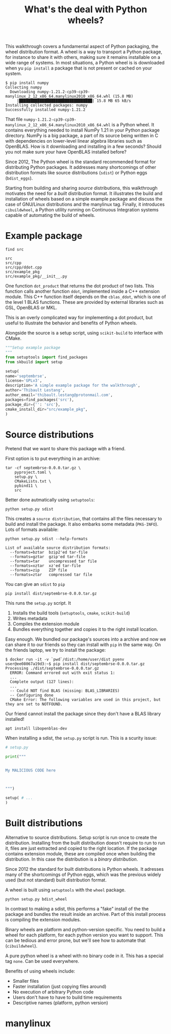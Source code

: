 #+TITLE: What's the deal with Python wheels?

This walkthrough covers a fundamental aspect of Python packaging, the
wheel distribution format. A wheel is a way to transport a Python
package, for instance to share it with others, making sure it remains
installable on a wide range of systems. In most situations, a Python
wheel is is downloaded when yu ~pip install~ a package that is not
present or cached on your system.

#+begin_example
$ pip install numpy
Collecting numpy
  Downloading numpy-1.21.2-cp39-cp39-manylinux_2_12_x86_64.manylinux2010_x86_64.whl (15.8 MB)
     |████████████████████████████████| 15.8 MB 65 kB/s 
Installing collected packages: numpy
Successfully installed numpy-1.21.2  
#+end_example

That file
~numpy-1.21.2-cp39-cp39-manylinux_2_12_x86_64.manylinux2010_x86_64.whl~
is a Python wheel. It contains everything needed to install NumPy 1.21
in your Python package directory. NumPy is a big package, a part of
its source being written in C with dependencies on lower-level linear
algebra libraries such as OpenBLAS. How is it downloading and
installing in a few seconds? Should you not make sure your have
OpenBLAS installed before?

Since 2012, The Python wheel is the standard recommended format for
distributing Python packages. It addresses many shortcomings of other
distribution formats like source distributions (~sdist~) or Python
eggs (~bdist_eggs~).

Starting from building and sharing /source/ distributions, this
walkthrough motivates the need for a /built/ distribution format. It
illustrates the build and installation of wheels based on a simple
example package and discuss the case of GNU/Linux distributions and
the manylinux tag. Finally, it introduces ~cibuildwheel~, a Python
utility running on Continuous Integration systems capable of
automating the build of wheels.

* Example package
  #+begin_src shell :results output
    find src
  #+end_src

  #+RESULTS:
  : src
  : src/cpp
  : src/cpp/ddot.cpp
  : src/example_pkg
  : src/example_pkg/__init__.py

  One function ~dot_product~ that returns the dot product of two
  lists. This function calls another function ~ddot~, implemented
  inside a C++ extension module. This C++ function itself depends on
  the ~cblas_ddot~, which is one of the level 1 BLAS functions. These
  are provided by external libraries such as GSL, OpenBLAS or MKL.

  This is an overly complicated way for implementing a dot product,
  but useful to illustrate the behavior and benefits of Python wheels.

  Alongside the source is a setup script, using ~scikit-build~ to
  interface with CMake.
  #+begin_src python
    """Setup example package
    """
    from setuptools import find_packages
    from skbuild import setup
    
    setup(
	name='septembrse',
	license='GPLv3',
	description='A simple example package for the walkthrough',
	author='Thibault Lestang',
	author_email='thibault.lestang@protonmail.com',
	packages=find_packages('src'),
	package_dir={'': 'src'},
	cmake_install_dir="src/example_pkg",
    )
  #+end_src
  
* Source distributions

  Pretend that we want to share this package with a friend.

  First option is to put everything in an archive:
  #+begin_src shell
	tar -cf septembrse-0.0.0.tar.gz \
	    pyproject.toml \
	    setup.py \
	    CMakeLists.txt \
	    pybind11 \
	    src
  #+end_src

  Better done autmatically using ~setuptools~:
  #+begin_src shell
    python setup.py sdist
  #+end_src

  This creates a ~source distribution~, that contains all the files
  necessary to build and install the package. It also embarks some
  metadata (~PKG-INFO~). Lots of formats available:

  #+begin_src shell :results output
    python setup.py sdist --help-formats
  #+end_src

  #+RESULTS:
  : List of available source distribution formats:
  :   --formats=bztar  bzip2'ed tar-file
  :   --formats=gztar  gzip'ed tar-file
  :   --formats=tar    uncompressed tar file
  :   --formats=xztar  xz'ed tar-file
  :   --formats=zip    ZIP file
  :   --formats=ztar   compressed tar file
  
  You can give an ~sdist~ to ~pip~

  #+begin_src shell
    pip install dist/septembrse-0.0.0.tar.gz
  #+end_src

  This runs the ~setup.py~ script. It
  1. Installs the build tools (~setuptools~, ~cmake~, ~scikit-build~)
  2. Writes metadata
  3. Compiles the extension module
  4. Bundles everything together and copies it to the right
     install location.
 
  Easy enough. We bundled our package's sources into a archive and now
  we can share it to our friends so they can install with ~pip~ in the
  same way. On the friends laptop, we try to install the package:

  #+begin_example
    $ docker run -it -v `pwd`/dist:/home/user/dist pyenv
    user@ee08067a19d3:~$ pip install dist/septembrse-0.0.0.tar.gz
    Processing ./dist/septembrse-0.0.0.tar.gz
      ERROR: Command errored out with exit status 1:
      ...
      Complete output (127 lines):
      ... 
      -- Could NOT find BLAS (missing: BLAS_LIBRARIES)
      -- Configuring done
      CMake Error: The following variables are used in this project, but they are set to NOTFOUND.
  #+end_example

  Our friend cannot install the package since they don't have a BLAS library
  installed!
  #+begin_src shell
    apt install libopenblas-dev
  #+end_src

  When installing a sdist, the ~setup.py~ script is run. This is a
  scurity issue:

  #+begin_src python
    # setup.py
    
    print("""
    
    
    My MALICIOUS CODE here
    
    
    
    """)
    
    setup( # ...
    )
  #+end_src

* Built distributions

  Alternative to source distributions. Setup script is run once to
  create the distribution. Installing from the built distribution
  doesn't require to run to run it, files are just extracted and
  copied to the right location. If the package contains extension
  module, these are compiled once when building the distribution.
  In this case the distribution is a /binary distribution/.

  Since 2012 the standard for built distributions is Python wheels.
  It adresses many of the shortcomings of Python eggs, which was the
  previous widely used (but not standard) built distribution format.

  A wheel is built using ~setuptools~ with the ~wheel~ package.

  #+begin_src shell
    python setup.py bdist_wheel
  #+end_src

  In contrast to making a sdist, this performs a "fake" install of the
  the package and bundles the result inside an archive. Part of this
  install process is compiling the extension modules.

  Binary wheels are platform and python-version specific.  You need to
  build a wheel for each platform, for each python version you want to
  support. This can be tedious and error prone, but we'll see how to
  automate that (~cibuildwheel~).

  A pure python wheel is a wheel with no binary code in it. This has
  a special tag ~none~. Can be used everywhere.

  Benefits of using wheels include:
  - Smaller files
  - Faster installation (just copying files around)
  - No execution of arbitrary Python code
  - Users don't have to have to build time requirements
  - Descriptive names (platform, python version)

* manylinux

  
